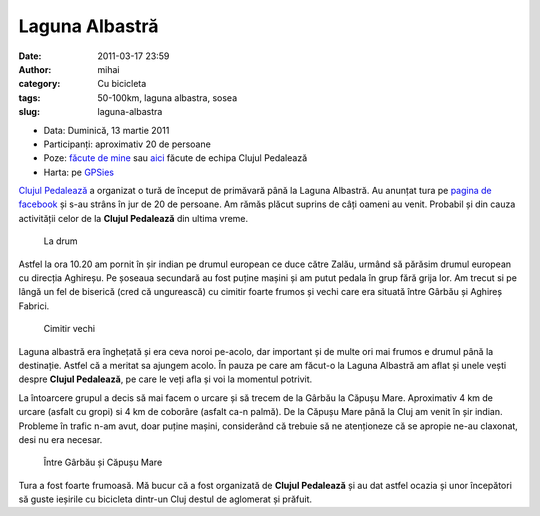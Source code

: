Laguna Albastră
###############
:date: 2011-03-17 23:59
:author: mihai
:category: Cu bicicleta
:tags: 50-100km, laguna albastra, sosea
:slug: laguna-albastra

* Data: Duminică, 13 martie 2011
* Participanți: aproximativ 20 de persoane
* Poze: `făcute de mine`_ sau `aici`_ făcute de echipa Clujul Pedalează
* Harta: pe `GPSies`_

`Clujul Pedalează`_ a organizat o tură de început de primăvară până la
Laguna Albastră. Au anunțat tura pe `pagina de facebook`_ și s-au strâns
în jur de 20 de persoane. Am rămăs plăcut suprins de câți oameni au
venit. Probabil și din cauza activității celor de la **Clujul
Pedalează** din ultima vreme.

.. figure:: /static/images/laguna-albastra/img1.jpg
    :alt: la-drum

    La drum

Astfel la ora 10.20 am pornit în șir indian pe drumul european ce duce
către Zalău, urmând să părăsim drumul european cu direcția Aghireșu. Pe
șoseaua secundară au fost puține mașini și am putut pedala în grup fără
grija lor. Am trecut si pe lângă un fel de biserică (cred că ungurească)
cu cimitir foarte frumos și vechi care era situată între Gârbău și
Aghireș Fabrici.

.. figure:: /static/images/laguna-albastra/img2.jpg
    :alt: cimitir

    Cimitir vechi

Laguna albastră era înghețată și era ceva noroi pe-acolo, dar important
și de multe ori mai frumos e drumul până la destinație. Astfel că a
meritat sa ajungem acolo. În pauza pe care am făcut-o la Laguna Albastră
am aflat și unele vești despre **Clujul Pedalează**, pe care le veți
afla și voi la momentul potrivit.

La întoarcere grupul a decis să mai facem o urcare și să trecem de la
Gârbău la Căpușu Mare. Aproximativ 4 km de urcare (asfalt cu gropi) si 4
km de coborâre (asfalt ca-n palmă). De la Căpușu Mare până la Cluj am
venit în șir indian. Probleme în trafic n-am avut, doar puține mașini,
considerând că trebuie să ne atenționeze că se apropie ne-au claxonat,
desi nu era necesar.

.. figure:: /static/images/laguna-albastra/img3.jpg
    :alt: intre-garbau-si-capusu-mare

    Între Gârbău și Căpușu Mare

Tura a fost foarte frumoasă. Mă bucur că a fost organizată de **Clujul
Pedalează** și au dat astfel ocazia și unor începători să guste ieșirile
cu bicicleta dintr-un Cluj destul de aglomerat și prăfuit.

.. _Clujul Pedalează: http://clujulpedaleaza.ro/
.. _pagina de facebook: http://www.facebook.com/pedaleaza
.. _făcute de mine: http://pics.hapci.us/ture/2011_03_13_LagunaAlbastra/
.. _aici: https://picasaweb.google.com/clujulpedaleaza/TuraDin13032011LagunaAlbastra
.. _GPSies: http://www.gpsies.com/map.do?fileId=mowhogzklgvlkrps
